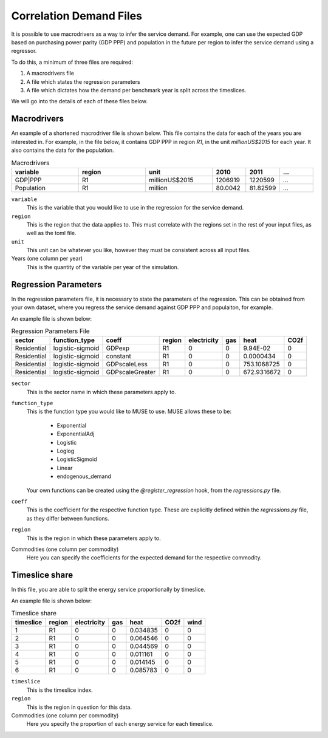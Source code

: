 Correlation Demand Files
========================

It is possible to use macrodrivers as a way to infer the service demand. For example, one can use the expected GDP based on purchasing power parity (GDP PPP) and population in the future per region to infer the service demand using a regressor.

To do this, a minimum of three files are required:

#. A macrodrivers file

#. A file which states the regression parameters

#. A file which dictates how the demand per benchmark year is split across the timeslices.

We will go into the details of each of these files below.

Macrodrivers
------------

An example of a shortened macrodriver file is shown below. This file contains the data for each of the years you are interested in. For example, in the file below, it contains GDP PPP in region `R1`, in the unit `millionUS$2015` for each year. It also contains the data for the population.

.. list-table:: Macrodrivers
   :widths: 50 50 50 25 25 25
   :header-rows: 1

   * - variable
     - region
     - unit
     - 2010
     - 2011
     - ...
   * - GDP|PPP
     - R1
     - millionUS$2015
     - 1206919
     - 1220599
     - ...
   * - Population
     - R1
     - million
     - 80.0042
     - 81.82599
     - ...

``variable``
    This is the variable that you would like to use in the regression for the service demand.

``region``
    This is the region that the data applies to. This must correlate with the regions set in the rest of your input files, as well as the toml file.

``unit``
    This unit can be whatever you like, however they must be consistent across all input files.

Years (one column per year)
    This is the quantity of the variable per year of the simulation.


Regression Parameters
---------------------

In the regression parameters file, it is necessary to state the parameters of the regression. This can be obtained from your own dataset, where you regress the service demand against GDP PPP and populaiton, for example.

An example file is shown below:

.. csv-table:: Regression Parameters File
   :header: sector,function_type,coeff,region,electricity,gas,heat,CO2f

   Residential,logistic-sigmoid,GDPexp,R1,0,0,9.94E-02,0
   Residential,logistic-sigmoid,constant,R1,0,0,0.0000434,0
   Residential,logistic-sigmoid,GDPscaleLess,R1,0,0,753.1068725,0
   Residential,logistic-sigmoid,GDPscaleGreater,R1,0,0,672.9316672,0

``sector``
    This is the sector name in which these parameters apply to.

``function_type``
    This is the function type you would like to MUSE to use. MUSE allows these to be:

        - Exponential
        - ExponentialAdj
        - Logistic
        - Loglog
        - LogisticSigmoid
        - Linear
        - endogenous_demand

    Your own functions can be created using the `@register_regression` hook, from the `regressions.py` file.

``coeff``
    This is the coefficient for the respective function type. These are explicitly defined within the `regressions.py` file, as they differ between functions.

``region``
    This is the region in which these parameters apply to.

Commodities (one column per commodity)
    Here you can specify the coefficients for the expected demand for the respective commodity.


Timeslice share
---------------

In this file, you are able to split the energy service proportionally by timeslice.

An example file is shown below:

.. csv-table:: Timeslice share
   :header: timeslice,region,electricity,gas,heat,CO2f,wind

    1,R1,0,0,0.034835,0,0
    2,R1,0,0,0.064546,0,0
    3,R1,0,0,0.044569,0,0
    4,R1,0,0,0.011161,0,0
    5,R1,0,0,0.014145,0,0
    6,R1,0,0,0.085783,0,0

``timeslice``
    This is the timeslice index.

``region``
    This is the region in question for this data.

Commodities (one column per commodity)
    Here you specify the proportion of each energy service for each timeslice.
